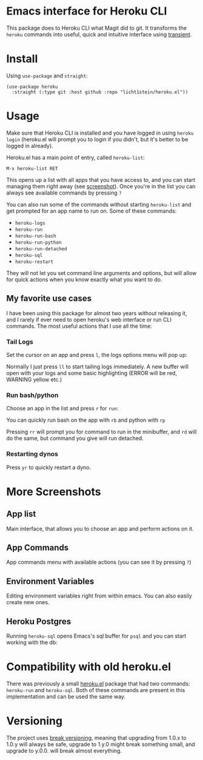 * Emacs interface for Heroku CLI

This package does to Heroku CLI what Magit did to git. It transforms the ~heroku~ commands into useful, quick and intuitive interface using [[https://github.com/magit/transient][transient]].

* Install
Using ~use-package~ and ~straight~:

#+begin_src elisp
  (use-package heroku
    :straight (:type git :host github :repo "licht1stein/heroku.el"))
#+end_src

* Usage
Make sure that Heroku CLI is installed and you have logged in using ~heroku login~ (heroku.el will prompt you to login if you didn't, but it's better to be logged in already).

Heroku.el has a main point of entry, called ~heroku-list~:

#+begin_src
  M-x heroku-list RET
#+end_src

This opens up a list with all apps that you have access to, and you can start managing them right away (see [[#app-list][screenshot]]). Once you're in the list you can always see available commands by pressing ~?~

You can also run some of the commands without starting ~heroku-list~ and get prompted for an app name to run on. Some of these commands:

- ~heroku-logs~
- ~heroku-run~
- ~heroku-run-bash~
- ~heroku-run-python~
- ~heroku-run-detached~
- ~heroku-sql~
- ~heroku-restart~

They will not let you set command line arguments and options, but will allow for quick actions when you know exactly what you want to do.
  
** My favorite use cases
I have been using this package for almost two years without releasing it, and I rarely if ever need to open heroku's web interface or run CLI commands. The most useful actions that I use all the time:

*** Tail Logs
Set the cursor on an app and press ~l~, the logs options menu will pop up:

[[file:./img/logs-options.png]]

Normally I just press ~ll~ to start tailing logs immediately. A new buffer will open with your logs and some basic highlighting (ERROR will be red, WARNING yellow etc.)

*** Run bash/python
Choose an app in the list and press ~r~ for ~run~:

[[file:./img/run-options.png]]

You can quickly run bash on the app with ~rb~ and python with ~rp~

Pressing ~rr~ will prompt you for command to run in the minibuffer, and ~rd~ will do the same, but command you give will run detached.

*** Restarting dynos
Press ~yr~ to quickly restart a dyno.

* More Screenshots
** App list
:PROPERTIES:
:CUSTOM_ID: app-list
:END:
Main interface, that allows you to choose an app and perform actions on it.

[[file:./img/app-list.png]]

** App Commands
App commands menu with available actions (you can see it by pressing ~?~)

[[file:./img/app-commands.png]]

** Environment Variables
Editing environment variables right from within emacs. You can also easily create new ones.

[[file:./img/config.png]]

** Heroku Postgres
Running ~heroku-sql~ opens Emacs's sql buffer for ~psql~ and you can start working with the db:

[[file:./img/heroku-sql.png]]

* Compatibility with old heroku.el
There was previously a small [[https://github.com/emacsattic/heroku][heroku.el]] package that had two commands: ~heroku-run~ and ~heroku-sql~. Both of these commands are present in this implementation and can be used the same way.

* Versioning
The project uses [[https://github.com/ptaoussanis/encore/blob/master/BREAK-VERSIONING.md][break versioning]], meaning that upgrading from 1.0.x to 1.0.y will always be safe, upgrade to 1.y.0 might break something small, and upgrade to y.0.0. will break almost everything.
